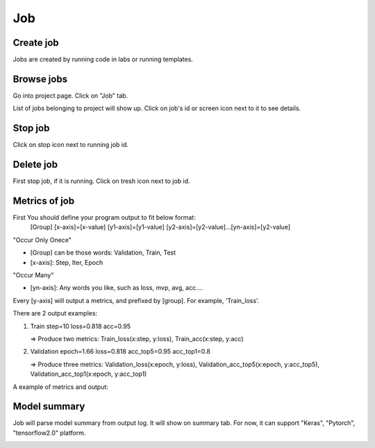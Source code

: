 .. _job:

***
Job
***

Create job
==========

Jobs are created by running code in labs or running templates.

Browse jobs
===========

Go into project page.
Click on "Job" tab.

List of jobs belonging to project will show up.
Click on job's id or screen icon next to it to see details.

.. image:: ../_static/job/list_job.png

Stop job
========

Click on stop icon next to running job id.

.. image:: ../_static/job/stop_job.png

Delete job
==========

First stop job, if it is running. Click on tresh icon next to job id.

.. image:: ../_static/job/delete_job.png

Metrics of job
==============

First You should define your program output to fit below format:
  [Group] [x-axis]=[x-value] [y1-axis]=[y1-value] [y2-axis]=[y2-value]...[yn-axis]=[y2-value]

"Occur Only Onece"

- [Group] can be those words: Validation, Train, Test

- [x-axis]: Step, Iter, Epoch

"Occur Many"

- [yn-axis]: Any words you like, such as loss, mvp, avg, acc....

Every [y-axis] will output a metrics, and prefixed by [group]. For example, 'Train_loss'.

There are 2 output examples:

1. Train step=10 loss=0.818 acc=0.95

   => Produce two metrics: Train_loss(x:step, y:loss), Train_acc(x:step, y:acc)

2. Validation epoch=1.66 loss=0.818 acc_top5=0.95 acc_top1=0.8

   => Produce three metrics: Validation_loss(x:epoch, y:loss), Validation_acc_top5(x:epoch, y:acc_top5), Validation_acc_top1(x:epoch, y:acc_top1)

A example of metrics and output:

.. image:: ../_static/job/metrics_job.png

Model summary
=============

Job will parse model summary from output log. It will show on summary tab. For now, it can support "Keras", "Pytorch", "tensorflow2.0" platform.

.. image:: ../_static/job/model_summary.png
